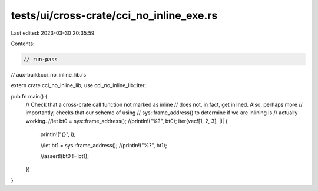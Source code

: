 tests/ui/cross-crate/cci_no_inline_exe.rs
=========================================

Last edited: 2023-03-30 20:35:59

Contents:

.. code-block:: rs

    // run-pass
// aux-build:cci_no_inline_lib.rs

extern crate cci_no_inline_lib;
use cci_no_inline_lib::iter;

pub fn main() {
    // Check that a cross-crate call function not marked as inline
    // does not, in fact, get inlined.  Also, perhaps more
    // importantly, checks that our scheme of using
    // sys::frame_address() to determine if we are inlining is
    // actually working.
    //let bt0 = sys::frame_address();
    //println!("%?", bt0);
    iter(vec![1, 2, 3], |i| {
        println!("{}", i);

        //let bt1 = sys::frame_address();
        //println!("%?", bt1);

        //assert!(bt0 != bt1);
    })
}


